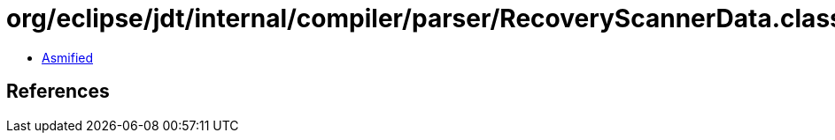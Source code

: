 = org/eclipse/jdt/internal/compiler/parser/RecoveryScannerData.class

 - link:RecoveryScannerData-asmified.java[Asmified]

== References


